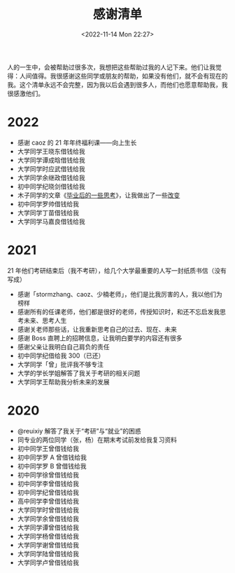 #+TITLE: 感谢清单
#+DATE: <2022-11-14 Mon 22:27>
#+TAGS[]: 随笔

人的一生中，会被帮助过很多次，我想把这些帮助过我的人记下来。他们让我觉得：人间值得。我很感谢这些同学或朋友的帮助，如果没有他们，就不会有现在的我。这个清单永远不会完整，因为我以后会遇到很多人，而他们也愿意帮助我，我很感激他们。

* 2022
- 感谢 caoz 的 21 年年终福利课------向上生长
- 大学同学王晓东借钱给我
- 大学同学谭成晗借钱给我
- 大学同学时应武借钱给我
- 大学同学余继政借钱给我
- 初中同学纪晓剑借钱给我
- 木子同学的文章《[[https://blog.k8s.li/thinking-2019.html][毕业后的一些思考]]》，让我做出了一些[[/posts/first-step-about-free/][改变]]
- 初中同学罗帅借钱给我
- 大学同学丁苗借钱给我
- 大学同学马嘉良借钱给我

* 2021
21 年他们考研结束后（我不考研），给几个大学最重要的人写一封纸质书信（没有写成）

- 感谢「stormzhang、caoz、少楠老师」，他们是比我厉害的人，我以他们为榜样
- 感谢所有的任课老师，他们都是很好的老师，传授知识时，和还不忘启发我思考未来、思考人生
- 感谢关老师那些话，让我重新思考自己的过去、现在、未来
- 感谢 Boss 直聘上的招聘信息，让我明白要学的内容还有很多
- 感谢父亲让我明白自己肩负的责任
- 初中同学纪借给我 300（已还）
- 大学同学「曾」批评我不够专注
- 大学的学长学姐解答了我关于考研的相关问题
- 大学同学王帮助我分析未来的发展

* 2020
- @reuixiy 解答了我关于“考研”与“就业”的困惑
- 同专业的两位同学（张，杨）在期末考试前发给我复习资料
- 初中同学王曾借钱给我
- 初中同学罗 A 曾借钱给我
- 初中同学罗 B 曾借钱给我
- 初中同学徐曾借钱给我
- 初中同学李曾借钱给我
- 初中同学纪曾借钱给我
- 高中同学李曾借钱给我
- 大学同学时曾借钱给我
- 大学同学余曾借钱给我
- 大学同学谭曾借钱给我
- 大学同学杨曾借钱给我
- 大学同学谢曾借钱给我
- 大学同学陆曾借钱给我
- 大学同学卢曾借钱给我

